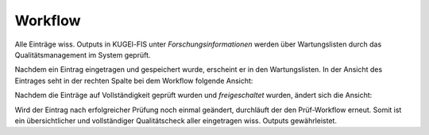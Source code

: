 ===================================================
Workflow
===================================================

Alle Einträge wiss. Outputs in KUGEl-FIS unter `Forschungsinformationen` werden über Wartungslisten durch das Qualitätsmanagement im System geprüft. 


Nachdem ein Eintrag eingetragen und gespeichert wurde, erscheint er in den Wartungslisten. 
In der Ansicht des Eintrages seht in der rechten Spalte bei dem Workflow folgende Ansicht: 

.. image:: /screenshots/zehn.png
   :alt: Erste Ansicht von `Neuen Eintrag hinzufügen`.
   :width: 200px

Nachdem die Einträge auf Vollständigkeit geprüft wurden und `freigeschaltet` wurden, ändert sich die Ansicht: 

.. image:: /screenshots/elf.png
   :alt: Erste Ansicht von `Neuen Eintrag hinzufügen`.
   :width: 200px


Wird der Eintrag nach erfolgreicher Prüfung noch einmal geändert, durchläuft der den Prüf-Workflow erneut. 
Somit ist ein übersichtlicher und vollständiger Qualitätscheck aller eingetragen wiss. Outputs gewährleistet.
